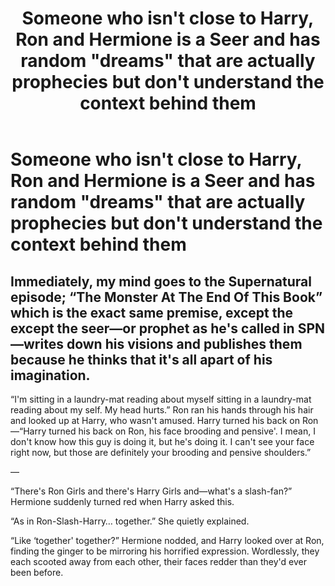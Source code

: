 #+TITLE: Someone who isn't close to Harry, Ron and Hermione is a Seer and has random "dreams" that are actually prophecies but don't understand the context behind them

* Someone who isn't close to Harry, Ron and Hermione is a Seer and has random "dreams" that are actually prophecies but don't understand the context behind them
:PROPERTIES:
:Author: NotSoSnarky
:Score: 3
:DateUnix: 1607480187.0
:DateShort: 2020-Dec-09
:FlairText: Prompt
:END:

** Immediately, my mind goes to the Supernatural episode; “The Monster At The End Of This Book” which is the exact same premise, except the except the seer---or prophet as he's called in SPN---writes down his visions and publishes them because he thinks that it's all apart of his imagination.

“I'm sitting in a laundry-mat reading about myself sitting in a laundry-mat reading about my self. My head hurts.” Ron ran his hands through his hair and looked up at Harry, who wasn't amused. Harry turned his back on Ron---“Harry turned his back on Ron, his face brooding and pensive'. I mean, I don't know how this guy is doing it, but he's doing it. I can't see your face right now, but those are definitely your brooding and pensive shoulders.”

---

“There's Ron Girls and there's Harry Girls and---what's a slash-fan?” Hermione suddenly turned red when Harry asked this.

“As in Ron-Slash-Harry... together.” She quietly explained.

“Like ‘together' together?” Hermione nodded, and Harry looked over at Ron, finding the ginger to be mirroring his horrified expression. Wordlessly, they each scooted away from each other, their faces redder than they'd ever been before.
:PROPERTIES:
:Author: SlowAchievements
:Score: 2
:DateUnix: 1607562648.0
:DateShort: 2020-Dec-10
:END:
